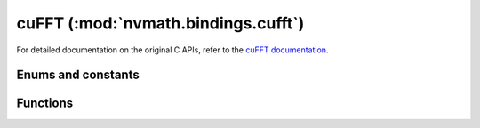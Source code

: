 .. module:: nvmath.bindings.cufft

cuFFT (:mod:`nvmath.bindings.cufft`)
====================================

For detailed documentation on the original C APIs, refer to the `cuFFT documentation
<https://docs.nvidia.com/cuda/cufft/>`_.

Enums and constants
*******************

.. autosummary::
   :toctree: generated/

   LibFormat
   Result
   Type
   Compatibility
   XtSubFormat
   XtCopyType
   XtQueryType
   XtWorkAreaPolicy
   XtCallbackType
   Property
   cuFFTError

Functions
*********

.. autosummary::
   :toctree: generated/

   plan1d
   plan2d
   plan3d
   plan_many
   make_plan1d
   make_plan2d
   make_plan3d
   make_plan_many
   make_plan_many64
   get_size_many64
   estimate1d
   estimate2d
   estimate3d
   estimate_many
   create
   get_size1d
   get_size2d
   get_size3d
   get_size_many
   get_size
   set_work_area
   set_auto_allocation
   exec_c2c
   exec_r2c
   exec_c2r
   exec_z2z
   exec_d2z
   exec_z2d
   set_stream
   destroy
   get_version
   get_property
   xt_set_gpus
   xt_malloc
   xt_memcpy
   xt_free
   xt_set_work_area
   xt_exec_descriptor_c2c
   xt_exec_descriptor_r2c
   xt_exec_descriptor_c2r
   xt_exec_descriptor_z2z
   xt_exec_descriptor_d2z
   xt_exec_descriptor_z2d
   xt_query_plan
   xt_clear_callback
   xt_set_callback_shared_size
   xt_make_plan_many
   xt_get_size_many
   xt_exec
   xt_exec_descriptor
   xt_set_work_area_policy
   xt_set_jit_callback
   xt_set_subformat_default
